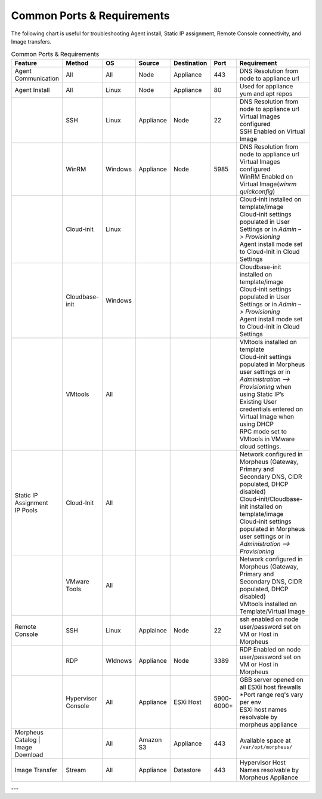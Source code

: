 Common Ports & Requirements
===========================

The following chart is useful for troubleshooting Agent install, Static IP assignment, Remote Console connectivity, and Image transfers.

.. csv-table:: Common Ports & Requirements
   :header: "Feature", "Method",  "OS", "Source", "Destination", "Port", "Requirement"
   :widths: 35, 25, 15, 15, 15, 10, 100

   "Agent Communication", "All", "All", "Node", "Appliance", 443, "DNS Resolution from node to appliance url"
   "Agent Install", "All", "Linux", "Node", "Appliance", 80, "Used for appliance yum and apt repos"
   " ", "SSH", "Linux", "Appliance", "Node", 22, "| DNS Resolution from node to appliance url
   | Virtual Images configured
   | SSH Enabled on Virtual Image"
   "","WinRM",Windows,Appliance,Node,5985,"| DNS Resolution from node to appliance url
   | Virtual Images configured
   | WinRM Enabled on Virtual Image(`winrm quickconfig`)"
   " ",Cloud-init,Linux, , , ,"| Cloud-init installed on template/image
   | Cloud-init settings populated in User Settings or in `Admin –> Provisioning`
   | Agent install mode set to Cloud-Init in Cloud Settings"
   " ",Cloudbase-init,Windows, , , ,"| Cloudbase-init installed on template/image
   | Cloud-init settings populated in User Settings or in `Admin –> Provisioning`
   | Agent install mode set to Cloud-Init in Cloud Settings"
   " ",VMtools,All, , , ,"| VMtools installed on template
   | Cloud-init settings populated in Morpheus user settings or in `Administration –> Provisioning` when using Static IP’s
   | Existing User credentials entered on Virtual Image when using DHCP
   | RPC mode set to VMtools in VMware cloud settings."
   "| Static IP Assignment
   | IP Pools",Cloud-Init,All, , , ,"| Network configured in Morpheus (Gateway, Primary and Secondary DNS, CIDR populated, DHCP disabled)
   | Cloud-init/Cloudbase-init installed on template/image
   | Cloud-init settings populated in Morpheus user settings or in `Administration –> Provisioning`"
   " ", "VMware Tools",All, , , ,"| Network configured in Morpheus (Gateway, Primary and Secondary DNS, CIDR populated, DHCP disabled)
   | VMtools installed on Template/Virtual Image"
   Remote Console,SSH,Linux,Applaince,Node,22,"| ssh enabled on node
   | user/password set on VM or Host in Morpheus "
   " ",RDP,WIdnows,Appliance,Node,3389,"| RDP Enabled on node
   | user/password set on VM or Host in Morpheus"
   " ",Hypervisor Console,All,Appliance,ESXi Host,5900-6000+,"| GBB server opened on all ESXii host firewalls
   | *Port range req's vary per env
   | ESXi host names resolvable by morpheus appliance"
   "| Morpheus Catalog
    | Image Download", ,All,Amazon S3,Appliance,443,"Available space at ``/var/opt/morpheus/``"
   "Image Transfer",Stream,All,Appliance,Datastore,443,"Hypervisor Host Names resolvable by Morpheus Appliance"


---
